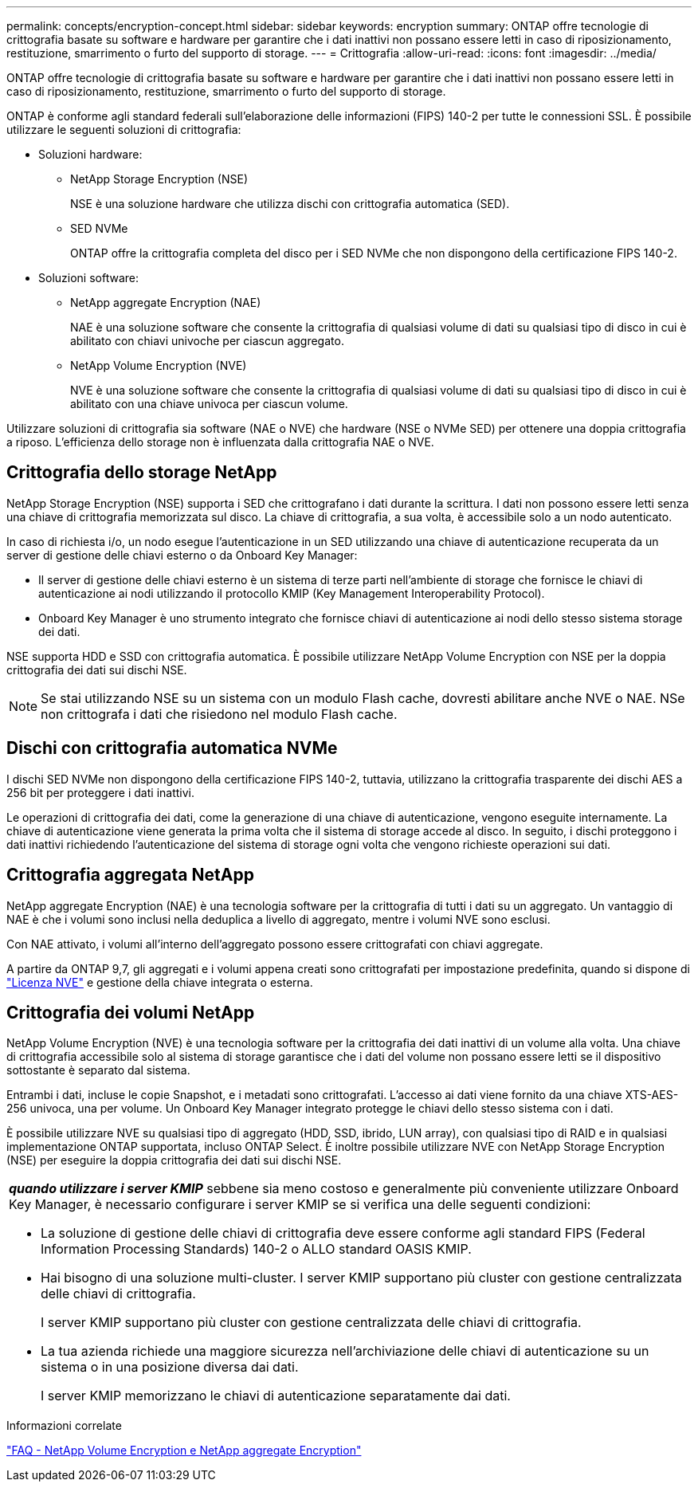 ---
permalink: concepts/encryption-concept.html 
sidebar: sidebar 
keywords: encryption 
summary: ONTAP offre tecnologie di crittografia basate su software e hardware per garantire che i dati inattivi non possano essere letti in caso di riposizionamento, restituzione, smarrimento o furto del supporto di storage. 
---
= Crittografia
:allow-uri-read: 
:icons: font
:imagesdir: ../media/


[role="lead"]
ONTAP offre tecnologie di crittografia basate su software e hardware per garantire che i dati inattivi non possano essere letti in caso di riposizionamento, restituzione, smarrimento o furto del supporto di storage.

ONTAP è conforme agli standard federali sull'elaborazione delle informazioni (FIPS) 140-2 per tutte le connessioni SSL. È possibile utilizzare le seguenti soluzioni di crittografia:

* Soluzioni hardware:
+
** NetApp Storage Encryption (NSE)
+
NSE è una soluzione hardware che utilizza dischi con crittografia automatica (SED).

** SED NVMe
+
ONTAP offre la crittografia completa del disco per i SED NVMe che non dispongono della certificazione FIPS 140-2.



* Soluzioni software:
+
** NetApp aggregate Encryption (NAE)
+
NAE è una soluzione software che consente la crittografia di qualsiasi volume di dati su qualsiasi tipo di disco in cui è abilitato con chiavi univoche per ciascun aggregato.

** NetApp Volume Encryption (NVE)
+
NVE è una soluzione software che consente la crittografia di qualsiasi volume di dati su qualsiasi tipo di disco in cui è abilitato con una chiave univoca per ciascun volume.





Utilizzare soluzioni di crittografia sia software (NAE o NVE) che hardware (NSE o NVMe SED) per ottenere una doppia crittografia a riposo. L'efficienza dello storage non è influenzata dalla crittografia NAE o NVE.



== Crittografia dello storage NetApp

NetApp Storage Encryption (NSE) supporta i SED che crittografano i dati durante la scrittura. I dati non possono essere letti senza una chiave di crittografia memorizzata sul disco. La chiave di crittografia, a sua volta, è accessibile solo a un nodo autenticato.

In caso di richiesta i/o, un nodo esegue l'autenticazione in un SED utilizzando una chiave di autenticazione recuperata da un server di gestione delle chiavi esterno o da Onboard Key Manager:

* Il server di gestione delle chiavi esterno è un sistema di terze parti nell'ambiente di storage che fornisce le chiavi di autenticazione ai nodi utilizzando il protocollo KMIP (Key Management Interoperability Protocol).
* Onboard Key Manager è uno strumento integrato che fornisce chiavi di autenticazione ai nodi dello stesso sistema storage dei dati.


NSE supporta HDD e SSD con crittografia automatica. È possibile utilizzare NetApp Volume Encryption con NSE per la doppia crittografia dei dati sui dischi NSE.


NOTE: Se stai utilizzando NSE su un sistema con un modulo Flash cache, dovresti abilitare anche NVE o NAE. NSe non crittografa i dati che risiedono nel modulo Flash cache.



== Dischi con crittografia automatica NVMe

I dischi SED NVMe non dispongono della certificazione FIPS 140-2, tuttavia, utilizzano la crittografia trasparente dei dischi AES a 256 bit per proteggere i dati inattivi.

Le operazioni di crittografia dei dati, come la generazione di una chiave di autenticazione, vengono eseguite internamente. La chiave di autenticazione viene generata la prima volta che il sistema di storage accede al disco. In seguito, i dischi proteggono i dati inattivi richiedendo l'autenticazione del sistema di storage ogni volta che vengono richieste operazioni sui dati.



== Crittografia aggregata NetApp

NetApp aggregate Encryption (NAE) è una tecnologia software per la crittografia di tutti i dati su un aggregato. Un vantaggio di NAE è che i volumi sono inclusi nella deduplica a livello di aggregato, mentre i volumi NVE sono esclusi.

Con NAE attivato, i volumi all'interno dell'aggregato possono essere crittografati con chiavi aggregate.

A partire da ONTAP 9,7, gli aggregati e i volumi appena creati sono crittografati per impostazione predefinita, quando si dispone di link:https://docs.netapp.com/us-en/ontap/system-admin/manage-license-task.html#view-details-about-a-license["Licenza NVE"] e gestione della chiave integrata o esterna.



== Crittografia dei volumi NetApp

NetApp Volume Encryption (NVE) è una tecnologia software per la crittografia dei dati inattivi di un volume alla volta. Una chiave di crittografia accessibile solo al sistema di storage garantisce che i dati del volume non possano essere letti se il dispositivo sottostante è separato dal sistema.

Entrambi i dati, incluse le copie Snapshot, e i metadati sono crittografati. L'accesso ai dati viene fornito da una chiave XTS-AES-256 univoca, una per volume. Un Onboard Key Manager integrato protegge le chiavi dello stesso sistema con i dati.

È possibile utilizzare NVE su qualsiasi tipo di aggregato (HDD, SSD, ibrido, LUN array), con qualsiasi tipo di RAID e in qualsiasi implementazione ONTAP supportata, incluso ONTAP Select. È inoltre possibile utilizzare NVE con NetApp Storage Encryption (NSE) per eseguire la doppia crittografia dei dati sui dischi NSE.

|===


 a| 
*_quando utilizzare i server KMIP_* sebbene sia meno costoso e generalmente più conveniente utilizzare Onboard Key Manager, è necessario configurare i server KMIP se si verifica una delle seguenti condizioni:

* La soluzione di gestione delle chiavi di crittografia deve essere conforme agli standard FIPS (Federal Information Processing Standards) 140-2 o ALLO standard OASIS KMIP.
* Hai bisogno di una soluzione multi-cluster. I server KMIP supportano più cluster con gestione centralizzata delle chiavi di crittografia.
+
I server KMIP supportano più cluster con gestione centralizzata delle chiavi di crittografia.

* La tua azienda richiede una maggiore sicurezza nell'archiviazione delle chiavi di autenticazione su un sistema o in una posizione diversa dai dati.
+
I server KMIP memorizzano le chiavi di autenticazione separatamente dai dati.



|===
.Informazioni correlate
link:https://kb.netapp.com/Advice_and_Troubleshooting/Data_Storage_Software/ONTAP_OS/FAQ%3A_NetApp_Volume_Encryption_and_NetApp_Aggregate_Encryption["FAQ - NetApp Volume Encryption e NetApp aggregate Encryption"^]
